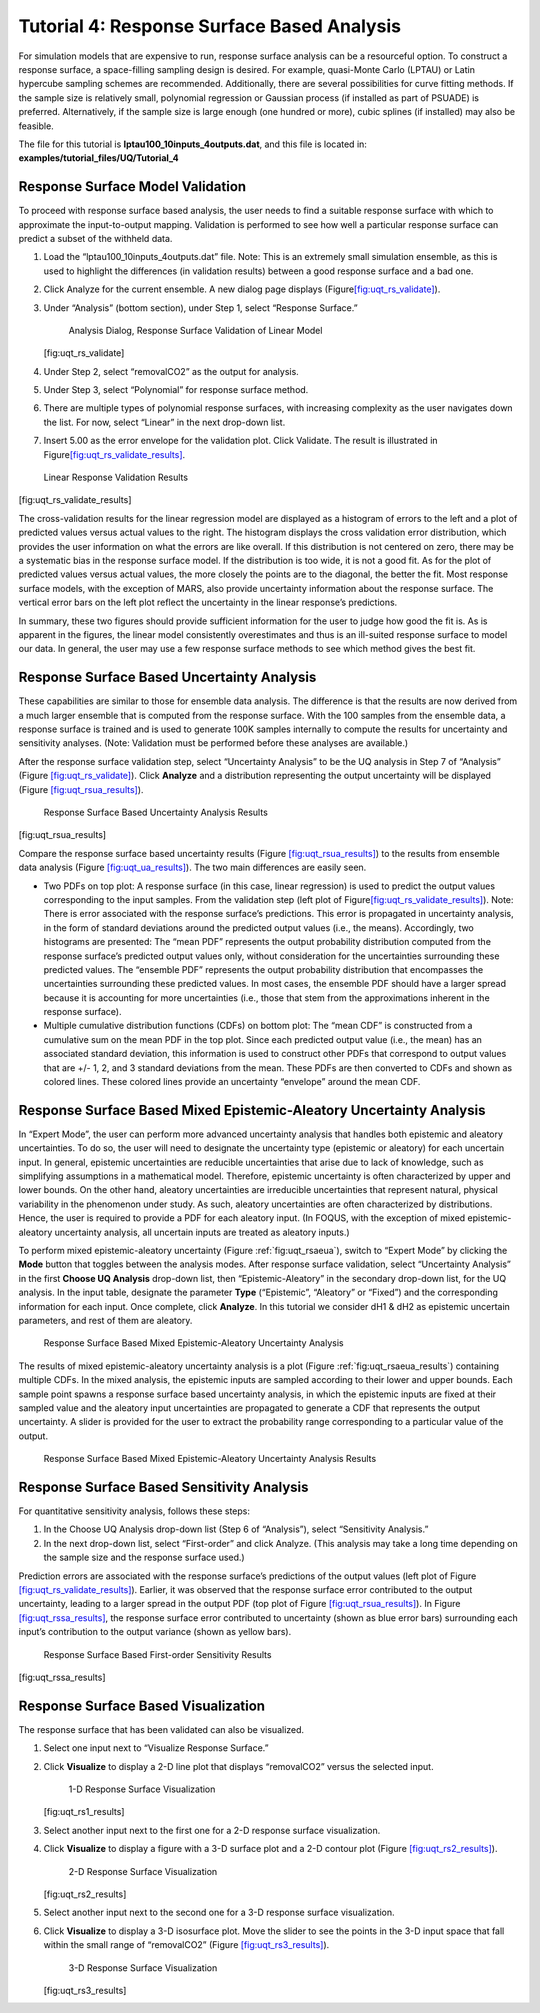 .. _tutorial.uq.rs:

Tutorial 4: Response Surface Based Analysis
===========================================

For simulation models that are expensive to run, response surface
analysis can be a resourceful option. To construct a response surface, a
space-filling sampling design is desired. For example, quasi-Monte Carlo
(LPTAU) or Latin hypercube sampling schemes are recommended.
Additionally, there are several possibilities for curve fitting methods.
If the sample size is relatively small, polynomial regression or
Gaussian process (if installed as part of PSUADE) is preferred.
Alternatively, if the sample size is large enough (one hundred or more),
cubic splines (if installed) may also be feasible.

The file for this tutorial is **lptau100_10inputs_4outputs.dat**, and
this file is located in: **examples/tutorial_files/UQ/Tutorial_4**

Response Surface Model Validation
~~~~~~~~~~~~~~~~~~~~~~~~~~~~~~~~~

To proceed with response surface based analysis, the user needs to find
a suitable response surface with which to approximate the
input-to-output mapping. Validation is performed to see how well a
particular response surface can predict a subset of the withheld data.

#. Load the “lptau100_10inputs_4outputs.dat” file.
   Note: This is an extremely small simulation ensemble, as this is used
   to highlight the differences (in validation results) between a good
   response surface and a bad one.

#. Click Analyze for the current ensemble. A new dialog page displays
   (Figure\ `[fig:uqt_rs_validate] <#fig:uqt_rs_validate>`__\ ).

#. Under “Analysis” (bottom section), under Step 1, select “Response
   Surface.”

   .. figure:: ../figs/tutorial/22_RSValidationScreen2.png
      :alt: Analysis Dialog, Response Surface Validation of Linear Model

      Analysis Dialog, Response Surface Validation of Linear Model

   [fig:uqt_rs_validate]

#. Under Step 2, select “removalCO2” as the output for analysis.

#. Under Step 3, select “Polynomial” for response surface method.

#. There are multiple types of polynomial response surfaces, with
   increasing complexity as the user navigates down the list. For now,
   select “Linear” in the next drop-down list.

#. Insert 5.00 as the error envelope for the validation plot. Click
   Validate. The result is illustrated in
   Figure\ `[fig:uqt_rs_validate_results] <#fig:uqt_rs_validate_results>`__\ .

.. figure:: ../figs/tutorial/23_RSValidationLinear.png
   :alt: Linear Response Validation Results

   Linear Response Validation Results

[fig:uqt_rs_validate_results]

The cross-validation results for the linear regression model are
displayed as a histogram of errors to the left and a plot of predicted
values versus actual values to the right. The histogram displays the
cross validation error distribution, which provides the user information
on what the errors are like overall. If this distribution is not
centered on zero, there may be a systematic bias in the response surface
model. If the distribution is too wide, it is not a good fit. As for the
plot of predicted values versus actual values, the more closely the
points are to the diagonal, the better the fit. Most response surface
models, with the exception of MARS, also provide uncertainty information
about the response surface. The vertical error bars on the left plot
reflect the uncertainty in the linear response’s predictions.

In summary, these two figures should provide sufficient information for
the user to judge how good the fit is. As is apparent in the figures,
the linear model consistently overestimates and thus is an ill-suited
response surface to model our data. In general, the user may use a few
response surface methods to see which method gives the best fit.

Response Surface Based Uncertainty Analysis
~~~~~~~~~~~~~~~~~~~~~~~~~~~~~~~~~~~~~~~~~~~

These capabilities are similar to those for ensemble data analysis. The
difference is that the results are now derived from a much larger
ensemble that is computed from the response surface. With the 100
samples from the ensemble data, a response surface is trained and is
used to generate 100K samples internally to compute the results for
uncertainty and sensitivity analyses. (Note: Validation must be
performed before these analyses are available.)

After the response surface validation step, select “Uncertainty
Analysis” to be the UQ analysis in Step 7 of “Analysis” (Figure
`[fig:uqt_rs_validate] <#fig:uqt_rs_validate>`__). Click **Analyze** and
a distribution representing the output uncertainty will be displayed
(Figure `[fig:uqt_rsua_results] <#fig:uqt_rsua_results>`__).

.. figure:: ../figs/tutorial/24_RSUAResults.png
   :alt: Response Surface Based Uncertainty Analysis Results

   Response Surface Based Uncertainty Analysis Results

[fig:uqt_rsua_results]

Compare the response surface based uncertainty results (Figure
`[fig:uqt_rsua_results] <#fig:uqt_rsua_results>`__) to the results from
ensemble data analysis (Figure
`[fig:uqt_ua_results] <#fig:uqt_ua_results>`__). The two main
differences are easily seen.

-  Two PDFs on top plot: A response surface (in this case, linear
   regression) is used to predict the output values corresponding to the
   input samples. From the validation step (left plot of
   Figure\ `[fig:uqt_rs_validate_results] <#fig:uqt_rs_validate_results>`__\ ).
   Note: There is error associated with the response surface’s
   predictions. This error is propagated in uncertainty analysis, in the
   form of standard deviations around the predicted output values (i.e.,
   the means).
   Accordingly, two histograms are presented: The “mean PDF” represents
   the output probability distribution computed from the response
   surface’s predicted output values only, without consideration for the
   uncertainties surrounding these predicted values. The “ensemble PDF”
   represents the output probability distribution that encompasses the
   uncertainties surrounding these predicted values. In most cases, the
   ensemble PDF should have a larger spread because it is accounting for
   more uncertainties (i.e., those that stem from the approximations
   inherent in the response surface).

-  Multiple cumulative distribution functions (CDFs) on bottom plot: The
   “mean CDF” is constructed from a cumulative sum on the mean PDF in
   the top plot. Since each predicted output value (i.e., the mean) has
   an associated standard deviation, this information is used to
   construct other PDFs that correspond to output values that are +/- 1,
   2, and 3 standard deviations from the mean. These PDFs are then
   converted to CDFs and shown as colored lines. These colored lines
   provide an uncertainty “envelope” around the mean CDF.

Response Surface Based Mixed Epistemic-Aleatory Uncertainty Analysis
~~~~~~~~~~~~~~~~~~~~~~~~~~~~~~~~~~~~~~~~~~~~~~~~~~~~~~~~~~~~~~~~~~~~

In “Expert Mode”, the user can perform more advanced uncertainty
analysis that handles both epistemic and aleatory uncertainties. To do
so, the user will need to designate the uncertainty type (epistemic or
aleatory) for each uncertain input. In general, epistemic uncertainties
are reducible uncertainties that arise due to lack of knowledge, such as
simplifying assumptions in a mathematical model. Therefore, epistemic
uncertainty is often characterized by upper and lower bounds. On the
other hand, aleatory uncertainties are irreducible uncertainties that
represent natural, physical variability in the phenomenon under study.
As such, aleatory uncertainties are often characterized by
distributions. Hence, the user is required to provide a PDF for each
aleatory input. (In FOQUS, with the exception of mixed
epistemic-aleatory uncertainty analysis, all uncertain inputs are
treated as aleatory inputs.)

To perform mixed epistemic-aleatory uncertainty (Figure :ref:`fig:uqt_rsaeua`),
switch to “Expert Mode” by clicking the **Mode** button that toggles between the
analysis modes.  After response surface validation, select “Uncertainty
Analysis” in the first **Choose UQ Analysis** drop-down list, then
“Epistemic-Aleatory” in the secondary drop-down list, for the UQ analysis. In
the input table, designate the parameter **Type** (“Epistemic”, “Aleatory” or
“Fixed”) and the corresponding information for each input. Once complete, click
**Analyze**. In this tutorial we consider dH1 & dH2 as epistemic uncertain
parameters, and rest of them are aleatory.

.. raw:: latex

   \centering

.. figure:: ../figs/tutorial/24a_RSAEUA_upd.png
   :alt: Response Surface Based Mixed Epistemic-Aleatory Uncertainty
   :name: fig:uqt_rsaeua

   Response Surface Based Mixed Epistemic-Aleatory Uncertainty Analysis

The results of mixed epistemic-aleatory uncertainty analysis is a plot (Figure
:ref:`fig:uqt_rsaeua_results`) containing multiple CDFs. In the mixed analysis,
the epistemic inputs are sampled according to their lower and upper bounds. Each
sample point spawns a response surface based uncertainty analysis, in which the
epistemic inputs are fixed at their sampled value and the aleatory input
uncertainties are propagated to generate a CDF that represents the output
uncertainty. A slider is provided for the user to extract the probability range
corresponding to a particular value of the output.

.. figure:: ../figs/tutorial/24b_RSAEUAResults_upd.png
   :alt: Response Surface Based Mixed Epistemic-Aleatory Uncertainty
   :name: fig:uqt_rsaeua_results

   Response Surface Based Mixed Epistemic-Aleatory Uncertainty Analysis
   Results

Response Surface Based Sensitivity Analysis
~~~~~~~~~~~~~~~~~~~~~~~~~~~~~~~~~~~~~~~~~~~

For quantitative sensitivity analysis, follows these steps:

#. In the Choose UQ Analysis drop-down list (Step 6 of “Analysis”),
   select “Sensitivity Analysis.”

#. In the next drop-down list, select “First-order” and click Analyze.
   (This analysis may take a long time depending on the sample size and
   the response surface used.)

Prediction errors are associated with the response surface’s predictions
of the output values (left plot of Figure
`[fig:uqt_rs_validate_results] <#fig:uqt_rs_validate_results>`__).
Earlier, it was observed that the response surface error contributed to
the output uncertainty, leading to a larger spread in the output PDF
(top plot of Figure `[fig:uqt_rsua_results] <#fig:uqt_rsua_results>`__).
In Figure `[fig:uqt_rssa_results] <#fig:uqt_rssa_results>`__, the
response surface error contributed to uncertainty (shown as blue error
bars) surrounding each input’s contribution to the output variance
(shown as yellow bars).

.. figure:: ../figs/tutorial/25_RSSobol1Results.png
   :alt: Response Surface Based First-order Sensitivity Results

   Response Surface Based First-order Sensitivity Results

[fig:uqt_rssa_results]

Response Surface Based Visualization
~~~~~~~~~~~~~~~~~~~~~~~~~~~~~~~~~~~~

The response surface that has been validated can also be visualized.

#. Select one input next to “Visualize Response Surface.”

#. Click **Visualize** to display a 2-D line plot that displays
   “removalCO2” versus the selected input.

   .. figure:: ../figs/tutorial/26_1DRSVis.png
      :alt: 1-D Response Surface Visualization

      1-D Response Surface Visualization

   [fig:uqt_rs1_results]

#. Select another input next to the first one for a 2-D response surface
   visualization.

#. | Click **Visualize** to display a figure with a 3-D surface plot and
     a 2-D contour plot (Figure
     `[fig:uqt_rs2_results] <#fig:uqt_rs2_results>`__).

   .. figure:: ../figs/tutorial/27_2DRSVis.png
      :alt: 2-D Response Surface Visualization

      2-D Response Surface Visualization

   [fig:uqt_rs2_results]

#. Select another input next to the second one for a 3-D response
   surface visualization.

#. Click **Visualize** to display a 3-D isosurface plot. Move the slider
   to see the points in the 3-D input space that fall within the small
   range of “removalCO2” (Figure
   `[fig:uqt_rs3_results] <#fig:uqt_rs3_results>`__).

   .. figure:: ../figs/tutorial/28_3DRSVis.png
      :alt: 3-D Response Surface Visualization

      3-D Response Surface Visualization

   [fig:uqt_rs3_results]

